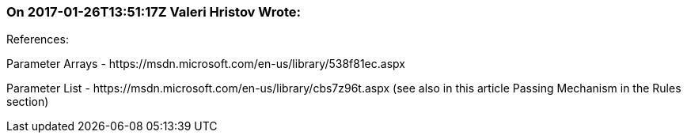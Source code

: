 === On 2017-01-26T13:51:17Z Valeri Hristov Wrote:
References:


Parameter Arrays - \https://msdn.microsoft.com/en-us/library/538f81ec.aspx

Parameter List - \https://msdn.microsoft.com/en-us/library/cbs7z96t.aspx (see also in this article Passing Mechanism in the Rules section)

